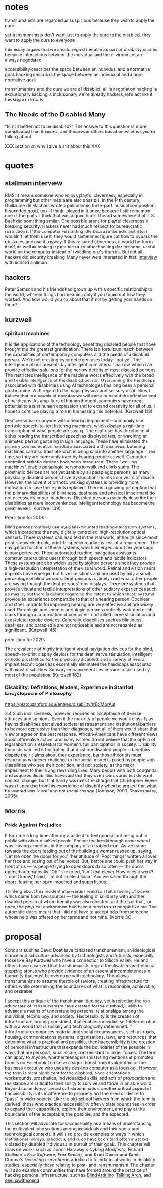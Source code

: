 * notes
transhumanists are regarded as suspicious because they wish to apply the cure

yet transhumanists don't want just to apply the cure to the disabled, they want to apply the cure to everyone

this essay argues that we should regard the able as part of disability studies because interactions between the individual and the environment are always negotiated

accessibility describes the space between an individual and a normative goal. hacking describes the space between an indivudual and a non-normative goal. 


transhumanists and the cure
we are all disabled, all is negotiation
hacking is exclusionary
hacking is inclusionary
we're already hackers, let's act like it
hacking as rhetoric
** The Needs of the Disabled Many

"Isn't it better not to be disabled?" The answer to this question is more complicated than it seems, and theanswer differs based on whether you're talking about 



XXX section on why I give a shit about this XXX

* quotes
** stallman interview
RMS: It means someone who enjoys playful cleverness, especially in programming but other media are also possible. In the 14th century, Guillaume de Machaut wrote a palindromic three-part musical composition. It sounded good, too—I think I played in it once, because I still remember one of the parts. I think that was a good hack. I heard somewhere that J. S. Bach did something similar.
One possible arena for playful cleverness is breaking security. Hackers never had much respect for bureaucratic restrictions. If the computer was sitting idle because the administrators wouldn't let them use it, they would sometimes figure out how to bypass the obstacles and use it anyway. If this required cleverness, it would be fun in itself, as well as making it possible to do other hacking (for instance, useful work) on the computer instead of twiddling one's thumbs. But not all hackers did security breaking. Many never were interested in that. 
[[https://www.gnu.org/philosophy/rms-hack.html][interview with richard stallman]]
** hackers
Peter Samson and his friends had grown up with a specific relationship to the world, wherein things had meaning only if you found out how they worked. And how would you go about that if not by getting your hands on them?

** kurzweil
*** spiritual machines
It is the applications of the technology benefiting disabled people that have brought me the greatest gratification. There is a fortuitous match between the capabilities of contemporary computers and the needs of a disabled person. We're not creating cybernetic geniuses today—not yet. The intelligence of our present-day intelligent computers is narrow, which can provide effective solutions for the narrow deficits of most disabled persons. The restricted intelligence of the machine works effectively with the broad and flexible intelligence of the disabled person. Overcoming the handicaps associated with disabilities using AI technologies has long been a personal goal of mine. With regard to the major physical and sensory disabilities, I believe that in a couple of decades we will come to herald the effective end of handicaps. As amplifiers of human thought, computers have great potential to assist human expression and to expand creativity for all of us. I hope to continue playing a role in harnessing this potential. (Kurzweil 128)

Deaf persons—or anyone with a hearing impairment—commonly use portable speech-to-text listening machines, which display a real-time transcription of what people are saying. The deaf user has the choice of either reading the transcribed speech as displayed text, or watching an animated person gesturing in sign language. These have eliminated the primary communication handicap associated with deafness. Listening machines can also translate what is being said into another language in real time, so they are commonly used by hearing people as well. Computer-controlled orthotic devices have been introduced. These "walking machines" enable paraplegic persons to walk and climb stairs. The prosthetic devices are not yet usable by all paraplegic persons, as many physically disabled persons have dysfunctional joints from years of disuse. However, the advent of orthotic walking systems is providing more motivation to have these joints replaced. There is a growing perception that the primary disabilities of blindness, deafness, and physical impairment do not necessarily impart handicaps. Disabled persons routinely describe their disabilities as mere inconveniences. Intelligent technology has become the great leveler. (Kurzweil 139)

Prediction for 2019:

Blind persons routinely use eyeglass-mounted reading-navigation systems, which incorporate the new, digitally controlled, high-resolution optical sensors. These systems can read text in the real world, although since most print is now electronic, print-to-speech reading is less of a requirement. The navigation function of these systems, which emerged about ten years ago, is now perfected. These automated reading-navigation assistants communicate to blind users through both speech and tactile indicators. These systems are also widely used by sighted persons since they provide a high-resolution interpretation of the visual world. Retinal and vision neural implants have emerged but have limitations and are used by only a small percentage of blind persons. Deaf persons routinely read what other people are saying through the deaf persons' lens displays. There are systems that provide visual and tactile interpretations of other auditory experiences such as mus ic, but there is debate regarding the extent to which these systems provide an experience comparable to that of a hearing person. Cochlear and other implants for improving hearing are very effective and are widely used. Paraplegic and some quadriplegic persons routinely walk and climb stairs through a combination of computer- controlled nerve stimulation and exoskeletal robotic devices. Generally, disabilities such as blindness, deafness, and paraplegia are not noticeable and are not regarded as significant. (Kurzweil 145)

prediction for 2029:

The prevalence of highly intelligent visual navigation devices for the blind, speech-to-print display devices for the deaf, nerve stimulation, intelligent orthotic prosthetics for the physically disabled, and a variety of neural implant technologies has essentially eliminated the handicaps associated with most disabilities. Sensory-enhancement devices are in fact used by most of the population. (Kurzweil 162)

*** Disability: Definitions, Models, Experience in Stanfod Encyclopedia of Philosophy
https://plato.stanford.edu/entries/disability/#EpiMorAut

3.4
Such inclusiveness, however, requires an acceptance of diverse attitudes and opinions. Even if the majority of people we would classify as having disabilities perceived societal mistreatment and institutional barriers to be more oppressive than their diagnoses, not all of them would share that view or agree on the best response. African-Americans have different views about affirmative action, and many women do not believe that the option of legal abortion is essential for women's full participation in society. Disability theorists can find it frustrating that most nondisabled people in bioethics dispute their claims about their experience, but those theorists must respond to whatever challenge to the social model is posed by people with disabilities who see their condition, and not society, as the major impediment to their living rewarding lives. Many people with both congenital and acquired disabilities have said that they don't want cures but do want societal change, but that hardly warrants the charge that Christopher Reeve wasn't speaking from his experience of disability when he argued that what he wanted was “cure” and not social change (Johnson, 2003; Shakespeare, 2006).

** Morris
*** Pride Against Prejudice
 It took me a long time after my accident to feel good about being out in public with other disabled people. For me the breakthrough came when I was leaving a meeting in the company of a disabled man. As we came towards the doors leading out of the building a woman rushed up, saying, 'Let me open the doors for you' (her attitude of 'Poor things' written all over her face and oozing out of her voice). But, before she could push her way in front of us — as people trying to open doors do so often — the doors opened automatically. 'Oh!' she cried, 'Isn't that clever. How does it work?' `I don't know,' I said, 'I'm not an electrician.' And we sailed through the doors, leaving her open-mouthed and superfluous.  

Thinking about this incident afterwards I realised I felt a feeling of power which came from two sources — the feeling of solidarity with another disabled person at whom her pity was also directed, and the fact that, for once, the physical environment had been altered to suit people like me. The automatic doors meant that I did not have to accept help from someone whose help was offered on her terms and not mine. (Morris 30)

* proposal
Scholars such as David Doat have criticized transhumanism, an ideological stance and subculture advanced by technologists and futurists, especially those like Ray Kurzweil who have a connection to Silicon Valley. He and others have observed that transhumanists regard the disabled as rhetorical stepping stones who provide evidence of an essential incompleteness in humanity that must be overcome with technology. This allows transhumanists to assume the role of saviors, creating infrastructure for others while determining the boundaries of what is reasonable, achievable, and desirable.

I accept this critique of the transhuman ideology, yet in rejecting the role advocates of transhumanism have created for the disabled, I wish to advance a means of understanding personal relationships among the individual, technology, and society. Haccessibility is the creation of infrastructure, broadly construed, that enables individual self-determination within a world that is socially and technologically determined. If infrastructure comprises material and social circumstances, such as roads, housing, communications systems, organizations, laws, and resources, that determine what is practical and possible, then haccessibility is the creation of personal infrastructure that expands the boundaries of the possible in ways that are personal, small-scale, and resistant to larger forces. The term can apply to anyone, whether teenagers (mis)using mentions of promoted brands on Facebook to receive a signal boost from its algorithm or the business executive who uses his desktop computer as a footstool. However, the term is most significant for the disabled, since adaptations, workarounds, prosthetics, individualized skills, and acts of provocation and resistance are critical to their ability to survive and thrive in an able world. Beyond its tendency toward self-determination, another critical aspect of haccessibility is its indifference to propriety and the need or desire to "pass" in wider society. Like the old-school hackers from which the term is derived, those who practice haccessibility often violate boundaries in order to expand their capabilities, explore their environment, and play at the boundaries of the acceptable, the possible, and the expected.

This section will advocate for haccessibility as a means of understanding the multivalent intersections among individuals and their social and technological contexts. It will also provide examples of ways in which institutional morays, practices, and rules have been (and often must be) violated by disabled individuals in pursuit of their goals. This chapter will draw on works such as Donna Haraway's /Cyborg Manifesto/, Richard Stallman's /Free Software, Free Society/, and Scott Dexter and Samir Chopra's /Decoding Liberation/ in addition to foundational works in disability studies, especially those relating to post- and transhumanism. The chapter will also examine communities that have formed around the practice of hacking personal infrastructure, such as [[http://blarbl.blogspot.com/][Blind Arduino]], [[https://talkingarch.tk/][Talking Arch]], and [[https://www.seeingwithsound.com/android.htm][seeingwithsound]].

* links
# boind marathoner
https://mobile.nytimes.com/2017/11/05/sports/blind-marathoner-technology.html

# self feeding device
https://www.youtube.com/watch?v=JnEK5fCGy1U

**** Library

*** Critical Making


*** Relationship of Negotiated Access to the Social Model
affect theory - provides a point of understanding between disabled and able communities
mention the data about obama's speeches and what's effective in turning people's mind away from hatred
social model is required to MAKE ROOM for negotiated access; games as an example, iOS, right to repair, DMCA

*** Relationship of Negotiated Access to the Medical Model




bird symbol game
https://ifcomp.org/1758/content/10pm.html
https://medium.com/@lisaferris/of-little-faith-a-troubling-trend-with-blindness-professionals-1a6f2f85597c

toby documentary (playing doom)
https://www.youtube.com/watch?v=07jOSs7Fun8&feature=youtu.be&a=

# accessible game but not accessible platform
https://www.applevis.com/forum/macos-mac-app-discussion/using-steam-mac

accessible homestuck
http://accessiblehomestuckproject.tumblr.com/links

19th century disability archive
http://www.nineteenthcenturydisability.org/

accoustic headbands
http://beckerexhibits.wustl.edu/did/19thcent/index.htm

list of books
http://www.nlcdd.org/resources-books-movies-disability.html

# made for my wheelchair
https://web.archive.org/web/20171118211851/https://makea.org/public/
http://madeformywheelchair.de/

# echolocation prosthetic
https://www.youtube.com/watch?v=DhHc1g0qG-8&lc=UgyKX0Xy0lhSSVBfsG14AaABAg


piet
[[http://www.archimedes-lab.org/grooks.html]]


affordances in the age of the inaffordable
the present is here, it's just not equally distrubuted

types of transhumanism
https://www.nytimes.com/2017/12/22/books/review/heavens-on-earth-michael-shermer.html?partner=rss&emc=rss
jeff note
I know I mentioned Giambattista Vico, who argues that the certainty of mathematics derives from the fact that we created it, which gives us an “inside” view of it.  Vico is a pretty difficult thinker to get into, but Isaiah Berlin’s essay on him is a good place to start.


vinyl audiobooks:
https://www.inc.com/wanda-thibodeaux/this-company-is-taking-a-totally-new-approach-to-audiobooks-heres-why-youll-love-it.html?cid=sf01001&sr_share=twitter


on doing stuff for yourself:
http://www.ctheory.net/articles.aspx?id=74

D&D accessible (has passage about 3D printed dice but they have raised edges, kind of thing a sighted person wouldn't think about)
https://unseen-beauty.com/2018/02/07/dd-for-blind-players/
http://madeformywheelchair.de/

Latex miosis
https://github.com/Submanifold/latex-mimosis






* Mossman, Mark. Acts of Becoming: Autobiography, Frankenstein, and the Postmodern Body
http://pmc.iath.virginia.edu/issue.501/11.3mossman.html


my life is a postmodern text


disabled english profesor, renal failure, writing about frakenstein. good shit. his body is a beach, that is, a point of intersection between an ocean of imposed identity and the land of escaping disabled discourses—normality. ultimatley argues that changes in society and changes in technology related to the capabilities of the body have opened a new space he calls the postmodern body

My body is a postmodern text. I am aware that I am constantly located in a social space, a gray area where the category of disability is manufactured. My body is deceptive, though, so I can at times escape, slip out of the net of discourses that determine the lives of so many disabled people. I am aware that I am able to have these moments because my body is so pliable in its ability to be normal and then abnormal and then normal again. I live in a space that allows perception, comprehensive awareness. I can feel the colonizing discourses of biomedical culture wash over my body like waves sweeping up onto the seashore. They recede and I am normal; they crash again and I am drowning in stereotype and imposed identity. The unique privilege of my life has been the fact that I am, figuratively, a beach, an edge of something; I know the different spheres of water and sand; I am able to live in both worlds. And as I move through these worlds, as the narrative of my life is constructed around and through me, I am aware of how I change and am changed, written and re-written by the different clusters of discourse that mark all of our lives: at the doctor's office last week, for example, I was "ill," a "patient"; on the basketball court later that day I was "healthy," a "player."


At the outset my question is, what happens when a disabled individual writes herself? What happens when the disabled person explains and articulates, through either writing or bodily practice, disability? There has been an increasing number of theorists and researchers working in the field of disability studies who have attempted to construct answers to these kinds of questions. In doing so, what critics often discover is a need to expand the emerging field itself. For example, in commenting on the importance of scholars in the humanities working in a field dominated by the social sciences, Lennard J. Davis asserts that narratives written by individuals who are disabled constitute important voices in the workings of culture at large and need, therefore, to be understood through a humanities-centered critical approach:


In this theoretical context, writing disability is the (re)production of disability, a potent act of creation. Autobiography by a disabled person is an authentication of lived, performed experience; it is a process of making, of being able to "translate knowing into telling" (White 1). Using the last two decades of criticism and theory as a map, disabled autobiography can be traced as a postmodern, postcolonial endeavor, for when disability writing constructs the particular self-definition it is attempting to narrate, it automatically resists repressive stereotype at large and attempts to reclaim ownership of the body and the way the body is understood. In other words, writing, autobiography, the narration of an experience by a disabled person to a reader or an immediate listener, enables a marginalized voice to be heard, which in turn causes cultural practice and stereotyped roles to change. The experiences rendered in "illness narratives," as Arthur Kleinmann has named them, work against any kind of essential universalism and instead attempt to demonstrate particularity and individuality in experience. The writing of illness and the writing of disability, and as David Morris has recently noted the two terms are often collapsed together in postmodern culture, involve new constructions of reality, new categories for the body's performance in cultural practice. Disabled autobiography is a conscious act of becoming.

 and superior in strength, in its ability to experience extremes in cold and heat, to wreck the inscribing process of outside definition. Being constructed in postmodern discourse, being the person I was and am, I read the creature as "powerful" in its resistance: the creature gained power through its disempowered body; it took the imposition of "abnormality" and used it as an articulation of strength and purpose. When I read the narrative, I read these terms into my own body; I used them to explain my own life.


Of course, as usual these feelings were almost immediately countered by another very different experience. On the first day back from that trip, I went to the dentist for a check-up. Having been out in the Florida sun, I had a tan, and as I sat down in the reclined dentist's chair, ready to be examined, he mentioned that I looked great and had a "healthy glow." I laughed, but what flashed across my mind was what I had actually experienced while I was getting this tan (which has now begun to peel): that is, disability, the constructions of illness. The dentist defined my body and, in turn, "me," as being "healthy." But just the day before at the pool I was certainly defined as "disabled." Any nephrologist will tell you that for the last three years I have been seriously "ill." My point here is simple: it is clear that the text of my body, which is my body, is profoundly unstable. Again and again I discover how I am both normal and abnormal, both able-bodied and healthy, and disabled and ill. As I will demonstrate, it is this profound discursive indeterminacy that defines the postmodern body and the direction that both body criticism and disability studies are taking as they develop.
s the polarization of normal and abnormal that the marketing of Jordan's body seems to establish. Elliott is able to be both extremes of the pole: he is ill and healthy; he is a body that is unnatural and a body that is strikingly natural. He is impaired and disabled and neither all at the same time. He is postmodern. Sean Elliott does not only "look back" at or make eye contact with the defining practices of culture and the stares of millions of people; he redefines himself in those moments, and he succeeds in the re-definition by making himself a viable option for the thre

With Sean Elliott's comeback, it is now widely apparent that the transplanted body too has this same indeterminacy inscribed upon it, built inside of it. The suggestion is, I think, that the person, any person, is a system of organs, almost all of which can be either replaced or relocated, depending on the immediate need. In this light, the body itself seems to break down as an absolute posit of selfhood and determinacy. What emerges is a sense of possibility. What emerges is the postmodern body.


https://longreads.com/2018/02/15/blockchain-just-isnt-as-radical-as-you-want-it-to-be/



* planned obsalesence

NINES as a project to avoid silos in the humanities (called "atomization")
The problem in developing such new forms of publication as these databases, however, is what Jerome McGann (2005, 112) has referred to as one of the crises facing the digital humanities: such “scholarship—even the best of it—is all more or less atomized”; the various digital texts and collections that have been created are “idiosyncratically designed and so can’t talk to each other,” and there are no authoritative, systemic, searchable bibliographies of these projects that enable scholars to find the digital objects they’d like to reuse.13 In response to these problems, McGann and the Applied Research in ’Patacriticism group at the University of Virginia began developing NINES, the Networked Infrastructure for Nineteenth-century Electronic Scholarship, as “a three-year undertaking initiated in 2003 . . . to establish an online environment for publishing peer-reviewed research in nineteenth-century British and American studies” (p. 116). NINES has since become an aggregator for peer-reviewed digital objects published in a range of venues. This project, which has received significant funding from the Mellon Foundation, was established as a means of averting atomization in the digital humanities, bringing separate projects into dialogue with one another. The NINES goals, as described on the site (“What Is NINES?”), are:


elsivier implicated in peer review rings
cate that it was not in spite of but rather due to the peer-review process that published studies of the anti-inflammatory drugs Celebra and Vioxx excluded data about those drugs’ potential for causing heart damage. See also the revelation on The Scientist that Elsevier published six fake journals (Grant 2009b), and that Merck paid the publisher “to produce several volumes of a publication that had the look of a peer-reviewed medical journal, but contained only reprinted or summarized articles—most of which presented data favorable to Merck products” (Grant 2009a). Perhaps more famously, in what has been referred to as “Climategate,” claims that peer review may have been manipulated in promoting work in climate science resulted in calls among scientists for reform of the review process (Pearce 2010); I thank Nick Mirzoeff (2010) for that referenc

* Firtzpatrick

And some of that has happened. The Open Library of the Humanities, notably, was founded by two humanities scholars who are working closely with the scholars who operate the journals under its umbrella.3 And, of course, MLA Commons is a platform developed by a scholar-governed society on which members are encouraged to develop and share new projects with the field in a wide variety of ways.

But there’s been comparatively slow uptake on this end of the open access spectrum, and it’s worth considering why. On the one hand, there is the fact that publishing requires work, and comparatively few scholars have the time or inclination required to move some of their “own” work aside in favor of working on publishing’s machinery, whether by building their own publications or supporting others through the publishing process. That sort of work isn’t, by and large, what we trained for, and perhaps more importantly, it isn’t the kind of thing for which we get credit.4

Even more, there is the question of prestige: scholars continue to publish in venues that have established imprimaturs, and in venues that they have no editorial hand in, because those two factors continue to be privileged by the various review mechanisms up the chain. Scholars need to persuade internal and external review committees that their work has been selected through an impartial, rigorous review process, and all the better if the name of the organization that runs that review process resonates. But of course publishing collectives are capable of being just as (if not more) rigorous, and scholarly associations like my own can provide not just an imprimatur for those collectives but also access to the many other members in the field that the collectives would likely want to reach.

http://blogs.lse.ac.uk/impactofsocialsciences/2015/10/21/opening-up-open-access-kathleen-fitzpatrick/

Opening Up Open Access: Moving beyond business models and towards cooperative, scholar-organized, open networks.



